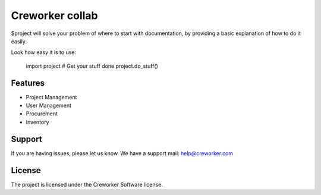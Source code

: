 Creworker collab
========

$project will solve your problem of where to start with documentation,
by providing a basic explanation of how to do it easily.

Look how easy it is to use:

    import project
    # Get your stuff done
    project.do_stuff()

Features
--------

- Project Management
- User Management
- Procurement
- Inventory


Support
-------

If you are having issues, please let us know.
We have a support mail: help@creworker.com

License
-------

The project is licensed under the Creworker Software license.

